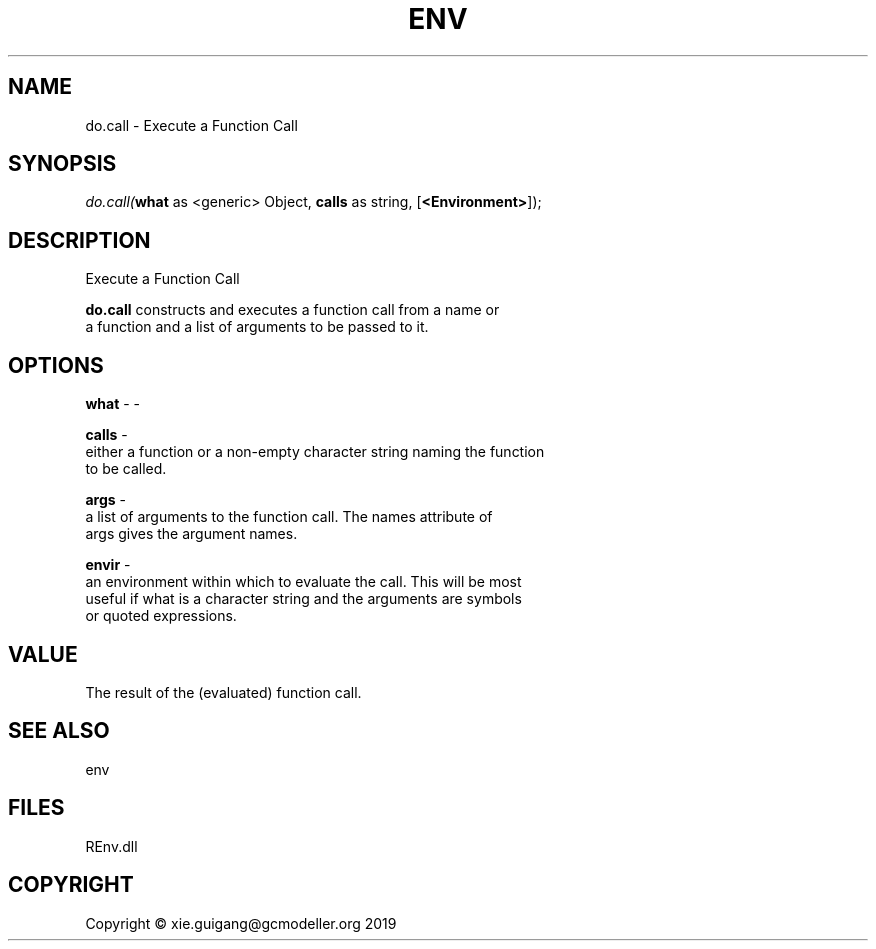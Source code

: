 .\" man page create by R# package system.
.TH ENV 1 2020-12-26 "do.call" "do.call"
.SH NAME
do.call \- Execute a Function Call
.SH SYNOPSIS
\fIdo.call(\fBwhat\fR as <generic> Object, 
\fBcalls\fR as string, 
..., 
[\fB<Environment>\fR]);\fR
.SH DESCRIPTION
.PP
Execute a Function Call
 
 \fBdo.call\fR constructs and executes a function call from a name or 
 a function and a list of arguments to be passed to it.
.PP
.SH OPTIONS
.PP
\fBwhat\fB \fR\- -
.PP
.PP
\fBcalls\fB \fR\- 
 either a function or a non-empty character string naming the function 
 to be called.

.PP
.PP
\fBargs\fB \fR\- 
 a list of arguments to the function call. The names attribute of 
 args gives the argument names.

.PP
.PP
\fBenvir\fB \fR\- 
 an environment within which to evaluate the call. This will be most 
 useful if what is a character string and the arguments are symbols 
 or quoted expressions.

.PP
.SH VALUE
.PP
The result of the (evaluated) function call.
.PP
.SH SEE ALSO
env
.SH FILES
.PP
REnv.dll
.PP
.SH COPYRIGHT
Copyright © xie.guigang@gcmodeller.org 2019
